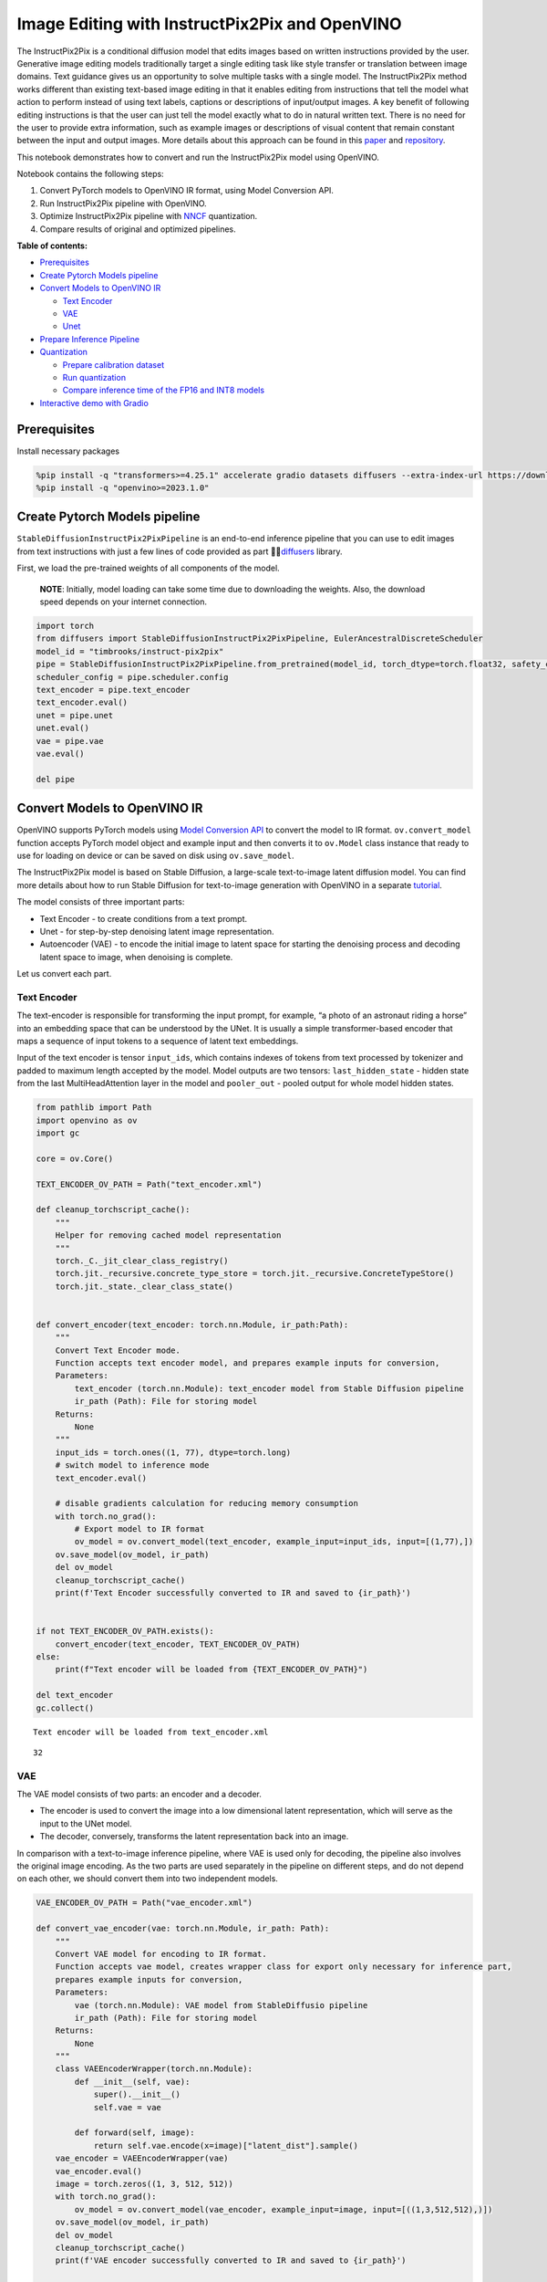 Image Editing with InstructPix2Pix and OpenVINO
===============================================

The InstructPix2Pix is a conditional diffusion model that edits images
based on written instructions provided by the user. Generative image
editing models traditionally target a single editing task like style
transfer or translation between image domains. Text guidance gives us an
opportunity to solve multiple tasks with a single model. The
InstructPix2Pix method works different than existing text-based image
editing in that it enables editing from instructions that tell the model
what action to perform instead of using text labels, captions or
descriptions of input/output images. A key benefit of following editing
instructions is that the user can just tell the model exactly what to do
in natural written text. There is no need for the user to provide extra
information, such as example images or descriptions of visual content
that remain constant between the input and output images. More details
about this approach can be found in this
`paper <https://arxiv.org/pdf/2211.09800.pdf>`__ and
`repository <https://github.com/timothybrooks/instruct-pix2pix>`__.

This notebook demonstrates how to convert and run the InstructPix2Pix
model using OpenVINO.

Notebook contains the following steps:

1. Convert PyTorch models to OpenVINO IR format, using Model Conversion
   API.
2. Run InstructPix2Pix pipeline with OpenVINO.
3. Optimize InstructPix2Pix pipeline with
   `NNCF <https://github.com/openvinotoolkit/nncf/>`__ quantization.
4. Compare results of original and optimized pipelines.

**Table of contents:**


-  `Prerequisites <#prerequisites>`__
-  `Create Pytorch Models pipeline <#create-pytorch-models-pipeline>`__
-  `Convert Models to OpenVINO IR <#convert-models-to-openvino-ir>`__

   -  `Text Encoder <#text-encoder>`__
   -  `VAE <#vae>`__
   -  `Unet <#unet>`__

-  `Prepare Inference Pipeline <#prepare-inference-pipeline>`__
-  `Quantization <#quantization>`__

   -  `Prepare calibration dataset <#prepare-calibration-dataset>`__
   -  `Run quantization <#run-quantization>`__
   -  `Compare inference time of the FP16 and INT8
      models <#compare-inference-time-of-the-fp-and-int-models>`__

-  `Interactive demo with Gradio <#interactive-demo-with-gradio>`__

Prerequisites
-------------



Install necessary packages

.. code:: ipython3

    %pip install -q "transformers>=4.25.1" accelerate gradio datasets diffusers --extra-index-url https://download.pytorch.org/whl/cpu
    %pip install -q "openvino>=2023.1.0"

Create Pytorch Models pipeline
------------------------------



``StableDiffusionInstructPix2PixPipeline`` is an end-to-end inference
pipeline that you can use to edit images from text instructions with
just a few lines of code provided as part
🤗🧨\ `diffusers <https://huggingface.co/docs/diffusers/index>`__ library.

First, we load the pre-trained weights of all components of the model.

   **NOTE**: Initially, model loading can take some time due to
   downloading the weights. Also, the download speed depends on your
   internet connection.

.. code:: ipython3

    import torch
    from diffusers import StableDiffusionInstructPix2PixPipeline, EulerAncestralDiscreteScheduler
    model_id = "timbrooks/instruct-pix2pix"
    pipe = StableDiffusionInstructPix2PixPipeline.from_pretrained(model_id, torch_dtype=torch.float32, safety_checker=None)
    scheduler_config = pipe.scheduler.config
    text_encoder = pipe.text_encoder
    text_encoder.eval()
    unet = pipe.unet
    unet.eval()
    vae = pipe.vae
    vae.eval()
    
    del pipe

Convert Models to OpenVINO IR
-----------------------------



OpenVINO supports PyTorch models using `Model Conversion
API <https://docs.openvino.ai/2023.1/openvino_docs_model_processing_introduction.html>`__
to convert the model to IR format. ``ov.convert_model`` function accepts
PyTorch model object and example input and then converts it to
``ov.Model`` class instance that ready to use for loading on device or
can be saved on disk using ``ov.save_model``.

The InstructPix2Pix model is based on Stable Diffusion, a large-scale
text-to-image latent diffusion model. You can find more details about
how to run Stable Diffusion for text-to-image generation with OpenVINO
in a separate
`tutorial <225-stable-diffusion-text-to-image-with-output.html>`__.

The model consists of three important parts:

-  Text Encoder - to create conditions from a text prompt.
-  Unet - for step-by-step denoising latent image representation.
-  Autoencoder (VAE) - to encode the initial image to latent space for
   starting the denoising process and decoding latent space to image,
   when denoising is complete.

Let us convert each part.

Text Encoder
~~~~~~~~~~~~



The text-encoder is responsible for transforming the input prompt, for
example, “a photo of an astronaut riding a horse” into an embedding
space that can be understood by the UNet. It is usually a simple
transformer-based encoder that maps a sequence of input tokens to a
sequence of latent text embeddings.

Input of the text encoder is tensor ``input_ids``, which contains
indexes of tokens from text processed by tokenizer and padded to maximum
length accepted by the model. Model outputs are two tensors:
``last_hidden_state`` - hidden state from the last MultiHeadAttention
layer in the model and ``pooler_out`` - pooled output for whole model
hidden states.

.. code:: ipython3

    from pathlib import Path
    import openvino as ov
    import gc
    
    core = ov.Core()
    
    TEXT_ENCODER_OV_PATH = Path("text_encoder.xml")
    
    def cleanup_torchscript_cache():
        """
        Helper for removing cached model representation
        """
        torch._C._jit_clear_class_registry()
        torch.jit._recursive.concrete_type_store = torch.jit._recursive.ConcreteTypeStore()
        torch.jit._state._clear_class_state()
    
    
    def convert_encoder(text_encoder: torch.nn.Module, ir_path:Path):
        """
        Convert Text Encoder mode. 
        Function accepts text encoder model, and prepares example inputs for conversion, 
        Parameters: 
            text_encoder (torch.nn.Module): text_encoder model from Stable Diffusion pipeline
            ir_path (Path): File for storing model
        Returns:
            None
        """
        input_ids = torch.ones((1, 77), dtype=torch.long)
        # switch model to inference mode
        text_encoder.eval()
    
        # disable gradients calculation for reducing memory consumption
        with torch.no_grad():
            # Export model to IR format
            ov_model = ov.convert_model(text_encoder, example_input=input_ids, input=[(1,77),])
        ov.save_model(ov_model, ir_path)
        del ov_model
        cleanup_torchscript_cache()
        print(f'Text Encoder successfully converted to IR and saved to {ir_path}')
        
    
    if not TEXT_ENCODER_OV_PATH.exists():
        convert_encoder(text_encoder, TEXT_ENCODER_OV_PATH)
    else:
        print(f"Text encoder will be loaded from {TEXT_ENCODER_OV_PATH}")
    
    del text_encoder
    gc.collect()


.. parsed-literal::

    Text encoder will be loaded from text_encoder.xml




.. parsed-literal::

    32



VAE
~~~



The VAE model consists of two parts: an encoder and a decoder.

-  The encoder is used to convert the image into a low dimensional
   latent representation, which will serve as the input to the UNet
   model.
-  The decoder, conversely, transforms the latent representation back
   into an image.

In comparison with a text-to-image inference pipeline, where VAE is used
only for decoding, the pipeline also involves the original image
encoding. As the two parts are used separately in the pipeline on
different steps, and do not depend on each other, we should convert them
into two independent models.

.. code:: ipython3

    VAE_ENCODER_OV_PATH = Path("vae_encoder.xml")
    
    def convert_vae_encoder(vae: torch.nn.Module, ir_path: Path):
        """
        Convert VAE model for encoding to IR format. 
        Function accepts vae model, creates wrapper class for export only necessary for inference part, 
        prepares example inputs for conversion, 
        Parameters: 
            vae (torch.nn.Module): VAE model from StableDiffusio pipeline 
            ir_path (Path): File for storing model
        Returns:
            None
        """
        class VAEEncoderWrapper(torch.nn.Module):
            def __init__(self, vae):
                super().__init__()
                self.vae = vae
    
            def forward(self, image):
                return self.vae.encode(x=image)["latent_dist"].sample()
        vae_encoder = VAEEncoderWrapper(vae)
        vae_encoder.eval()
        image = torch.zeros((1, 3, 512, 512))
        with torch.no_grad():
            ov_model = ov.convert_model(vae_encoder, example_input=image, input=[((1,3,512,512),)])
        ov.save_model(ov_model, ir_path)
        del ov_model
        cleanup_torchscript_cache()
        print(f'VAE encoder successfully converted to IR and saved to {ir_path}')
    
    
    if not VAE_ENCODER_OV_PATH.exists():
        convert_vae_encoder(vae, VAE_ENCODER_OV_PATH)
    else:
        print(f"VAE encoder will be loaded from {VAE_ENCODER_OV_PATH}")
    
    VAE_DECODER_OV_PATH = Path('vae_decoder.xml')
    
    def convert_vae_decoder(vae: torch.nn.Module, ir_path: Path):
        """
        Convert VAE model for decoding to IR format. 
        Function accepts vae model, creates wrapper class for export only necessary for inference part, 
        prepares example inputs for conversion, 
        Parameters: 
            vae (torch.nn.Module): VAE model frm StableDiffusion pipeline
            ir_path (Path): File for storing model
        Returns:
            None
        """
        class VAEDecoderWrapper(torch.nn.Module):
            def __init__(self, vae):
                super().__init__()
                self.vae = vae
    
            def forward(self, latents):
                return self.vae.decode(latents)
        
        vae_decoder = VAEDecoderWrapper(vae)
        latents = torch.zeros((1, 4, 64, 64))
    
        vae_decoder.eval()
        with torch.no_grad():
            ov_model = ov.convert_model(vae_decoder, example_input=latents, input=[((1,4,64,64),)])
        ov.save_model(ov_model, ir_path)
        del ov_model
        cleanup_torchscript_cache()
        print(f'VAE decoder successfully converted to IR and saved to {ir_path}')
    
    
    if not VAE_DECODER_OV_PATH.exists():
        convert_vae_decoder(vae, VAE_DECODER_OV_PATH)
    else:
        print(f"VAE decoder will be loaded from {VAE_DECODER_OV_PATH}")
    
    del vae
    gc.collect()


.. parsed-literal::

    VAE encoder will be loaded from vae_encoder.xml
    VAE decoder will be loaded from vae_decoder.xml




.. parsed-literal::

    0



Unet
~~~~



The Unet model has three inputs:

-  ``scaled_latent_model_input`` - the latent image sample from previous
   step. Generation process has not been started yet, so you will use
   random noise.
-  ``timestep`` - a current scheduler step.
-  ``text_embeddings`` - a hidden state of the text encoder.

Model predicts the ``sample`` state for the next step.

.. code:: ipython3

    import numpy as np
    
    UNET_OV_PATH = Path("unet.xml")
    
    dtype_mapping = {
        torch.float32: ov.Type.f32,
        torch.float64: ov.Type.f64
    }
    
    
    def convert_unet(unet:torch.nn.Module, ir_path:Path):
        """
        Convert U-net model to IR format. 
        Function accepts unet model, prepares example inputs for conversion, 
        Parameters: 
            unet (StableDiffusionPipeline): unet from Stable Diffusion pipeline
            ir_path (Path): File for storing model
        Returns:
            None
        """
        # prepare inputs
        encoder_hidden_state = torch.ones((3, 77, 768))
        latents_shape = (3, 8, 512 // 8, 512 // 8)
        latents = torch.randn(latents_shape)
        t = torch.from_numpy(np.array(1, dtype=float))
        dummy_inputs = (latents, t, encoder_hidden_state)
        input_info = []
        for input_tensor in dummy_inputs:
            shape = ov.PartialShape(tuple(input_tensor.shape))
            element_type = dtype_mapping[input_tensor.dtype]
            input_info.append((shape, element_type))
    
        unet.eval()
        with torch.no_grad():
            ov_model = ov.convert_model(unet, example_input=dummy_inputs, input=input_info)
        ov.save_model(ov_model, ir_path)
        del ov_model
        cleanup_torchscript_cache()
        print(f'Unet successfully converted to IR and saved to {ir_path}')
    
    
    if not UNET_OV_PATH.exists():
        convert_unet(unet, UNET_OV_PATH)
        gc.collect()
    else:
        print(f"Unet will be loaded from {UNET_OV_PATH}")
    del unet
    gc.collect()


.. parsed-literal::

    Unet will be loaded from unet.xml




.. parsed-literal::

    0



Prepare Inference Pipeline
--------------------------



Putting it all together, let us now take a closer look at how the model
inference works by illustrating the logical flow.

.. figure:: https://user-images.githubusercontent.com/29454499/214895365-3063ac11-0486-4d9b-9e25-8f469aba5e5d.png
   :alt: diagram

   diagram

The InstructPix2Pix model takes both an image and a text prompt as an
input. The image is transformed to latent image representations of size
:math:`64 \times 64`, using the encoder part of variational autoencoder,
whereas the text prompt is transformed to text embeddings of size
:math:`77 \times 768` via CLIP’s text encoder.

Next, the UNet model iteratively *denoises* the random latent image
representations while being conditioned on the text embeddings. The
output of the UNet, being the noise residual, is used to compute a
denoised latent image representation via a scheduler algorithm.

The *denoising* process is repeated a given number of times (by default
100) to retrieve step-by-step better latent image representations. Once
it has been completed, the latent image representation is decoded by the
decoder part of the variational auto encoder.

.. code:: ipython3

    from diffusers import DiffusionPipeline
    from transformers import CLIPTokenizer
    from typing import Union, List, Optional, Tuple
    import PIL
    import cv2
    
    
    def scale_fit_to_window(dst_width:int, dst_height:int, image_width:int, image_height:int):
        """
        Preprocessing helper function for calculating image size for resize with peserving original aspect ratio 
        and fitting image to specific window size
        
        Parameters:
          dst_width (int): destination window width
          dst_height (int): destination window height
          image_width (int): source image width
          image_height (int): source image height
        Returns:
          result_width (int): calculated width for resize
          result_height (int): calculated height for resize
        """
        im_scale = min(dst_height / image_height, dst_width / image_width)
        return int(im_scale * image_width), int(im_scale * image_height)
    
    
    def preprocess(image: PIL.Image.Image):
        """
        Image preprocessing function. Takes image in PIL.Image format, resizes it to keep aspect ration and fits to model input window 512x512,
        then converts it to np.ndarray and adds padding with zeros on right or bottom side of image (depends from aspect ratio), after that
        converts data to float32 data type and change range of values from [0, 255] to [-1, 1], finally, converts data layout from planar NHWC to NCHW.
        The function returns preprocessed input tensor and padding size, which can be used in postprocessing.
        
        Parameters:
          image (PIL.Image.Image): input image
        Returns:
           image (np.ndarray): preprocessed image tensor
           pad (Tuple[int]): pading size for each dimension for restoring image size in postprocessing
        """
        src_width, src_height = image.size
        dst_width, dst_height = scale_fit_to_window(
            512, 512, src_width, src_height)
        image = np.array(image.resize((dst_width, dst_height),
                         resample=PIL.Image.Resampling.LANCZOS))[None, :]
        pad_width = 512 - dst_width
        pad_height = 512 - dst_height
        pad = ((0, 0), (0, pad_height), (0, pad_width), (0, 0))
        image = np.pad(image, pad, mode="constant")
        image = image.astype(np.float32) / 255.0
        image = 2.0 * image - 1.0
        image = image.transpose(0, 3, 1, 2)
        return image, pad
    
    
    def randn_tensor(
        shape: Union[Tuple, List],
        dtype: Optional[np.dtype] = np.float32,
    ):
        """
        Helper function for generation random values tensor with given shape and data type
        
        Parameters:
          shape (Union[Tuple, List]): shape for filling random values
          dtype (np.dtype, *optiona*, np.float32): data type for result
        Returns:
          latents (np.ndarray): tensor with random values with given data type and shape (usually represents noise in latent space)
        """
        latents = np.random.randn(*shape).astype(dtype)
    
        return latents
    
    
    class OVInstructPix2PixPipeline(DiffusionPipeline):
        """
        OpenVINO inference pipeline for InstructPix2Pix
        """
        def __init__(
            self,
            tokenizer: CLIPTokenizer,
            scheduler: EulerAncestralDiscreteScheduler,
            core: ov.Core,
            text_encoder: ov.Model,
            vae_encoder: ov.Model,
            unet: ov.Model,
            vae_decoder: ov.Model,
            device: str = "AUTO"
        ):
            super().__init__()
            self.tokenizer = tokenizer
            self.vae_scale_factor = 8
            self.scheduler = scheduler
            self.load_models(core, device, text_encoder,
                             vae_encoder, unet, vae_decoder)
    
        def load_models(self, core: ov.Core, device: str, text_encoder: ov.Model, vae_encoder: ov.Model, unet: ov.Model, vae_decoder: ov.Model):
            """
            Function for loading models on device using OpenVINO
            
            Parameters:
              core (Core): OpenVINO runtime Core class instance
              device (str): inference device
              text_encoder (Model): OpenVINO Model object represents text encoder
              vae_encoder (Model): OpenVINO Model object represents vae encoder
              unet (Model): OpenVINO Model object represents unet
              vae_decoder (Model): OpenVINO Model object represents vae decoder
            Returns
              None
            """
            self.text_encoder = core.compile_model(text_encoder, device)
            self.text_encoder_out = self.text_encoder.output(0)
            ov_config = {"INFERENCE_PRECISION_HINT": "f32"} if device != "CPU" else {}
            self.vae_encoder = core.compile_model(vae_encoder, device, ov_config)
            self.vae_encoder_out = self.vae_encoder.output(0)
            # We have to register UNet in config to be able to change it externally to collect calibration data
            self.register_to_config(unet=core.compile_model(unet, device))
            self.unet_out = self.unet.output(0)
            self.vae_decoder = core.compile_model(vae_decoder, device, ov_config)
            self.vae_decoder_out = self.vae_decoder.output(0)
    
        def __call__(
            self,
            prompt: Union[str, List[str]],
            image: PIL.Image.Image,
            num_inference_steps: int = 10,
            guidance_scale: float = 7.5,
            image_guidance_scale: float = 1.5,
            eta: float = 0.0,
            latents: Optional[np.array] = None,
            output_type: Optional[str] = "pil",
        ):
            """
            Function invoked when calling the pipeline for generation.
    
            Parameters:
                prompt (`str` or `List[str]`):
                    The prompt or prompts to guide the image generation.
                image (`PIL.Image.Image`):
                    `Image`, or tensor representing an image batch which will be repainted according to `prompt`.
                num_inference_steps (`int`, *optional*, defaults to 100):
                    The number of denoising steps. More denoising steps usually lead to a higher quality image at the
                    expense of slower inference.
                guidance_scale (`float`, *optional*, defaults to 7.5):
                    Guidance scale as defined in [Classifier-Free Diffusion Guidance](https://arxiv.org/abs/2207.12598).
                    `guidance_scale` is defined as `w` of equation 2. of [Imagen
                    Paper](https://arxiv.org/pdf/2205.11487.pdf). Guidance scale is enabled by setting `guidance_scale >
                    1`. Higher guidance scale encourages to generate images that are closely linked to the text `prompt`,
                    usually at the expense of lower image quality. This pipeline requires a value of at least `1`.
                image_guidance_scale (`float`, *optional*, defaults to 1.5):
                    Image guidance scale is to push the generated image towards the inital image `image`. Image guidance
                    scale is enabled by setting `image_guidance_scale > 1`. Higher image guidance scale encourages to
                    generate images that are closely linked to the source image `image`, usually at the expense of lower
                    image quality. This pipeline requires a value of at least `1`.
                latents (`torch.FloatTensor`, *optional*):
                    Pre-generated noisy latents, sampled from a Gaussian distribution, to be used as inputs for image
                    generation. Can be used to tweak the same generation with different prompts. If not provided, a latents
                    tensor will ge generated by sampling using the supplied random `generator`.
                output_type (`str`, *optional*, defaults to `"pil"`):
                    The output format of the generate image. Choose between
                    [PIL](https://pillow.readthedocs.io/en/stable/): `PIL.Image.Image` or `np.array`.
            Returns:
                image ([List[Union[np.ndarray, PIL.Image.Image]]): generaited images
                
            """
    
            # 1. Define call parameters
            batch_size = 1 if isinstance(prompt, str) else len(prompt)
            # here `guidance_scale` is defined analog to the guidance weight `w` of equation (2)
            # of the Imagen paper: https://arxiv.org/pdf/2205.11487.pdf . `guidance_scale = 1`
            # corresponds to doing no classifier free guidance.
            do_classifier_free_guidance = guidance_scale > 1.0 and image_guidance_scale >= 1.0
            # check if scheduler is in sigmas space
            scheduler_is_in_sigma_space = hasattr(self.scheduler, "sigmas")
    
            # 2. Encode input prompt
            text_embeddings = self._encode_prompt(prompt)
    
            # 3. Preprocess image
            orig_width, orig_height = image.size
            image, pad = preprocess(image)
            height, width = image.shape[-2:]
    
            # 4. set timesteps
            self.scheduler.set_timesteps(num_inference_steps)
            timesteps = self.scheduler.timesteps
    
            # 5. Prepare Image latents
            image_latents = self.prepare_image_latents(
                image,
                do_classifier_free_guidance=do_classifier_free_guidance,
            )
    
            # 6. Prepare latent variables
            num_channels_latents = 4
            latents = self.prepare_latents(
                batch_size,
                num_channels_latents,
                height,
                width,
                text_embeddings.dtype,
                latents,
            )
    
            # 7. Denoising loop
            num_warmup_steps = len(timesteps) - num_inference_steps * self.scheduler.order
            with self.progress_bar(total=num_inference_steps) as progress_bar:
                for i, t in enumerate(timesteps):
                    # Expand the latents if we are doing classifier free guidance.
                    # The latents are expanded 3 times because for pix2pix the guidance\
                    # is applied for both the text and the input image.
                    latent_model_input = np.concatenate(
                        [latents] * 3) if do_classifier_free_guidance else latents
    
                    # concat latents, image_latents in the channel dimension
                    scaled_latent_model_input = self.scheduler.scale_model_input(
                        latent_model_input, t)
                    scaled_latent_model_input = np.concatenate(
                        [scaled_latent_model_input, image_latents], axis=1)
    
                    # predict the noise residual
                    noise_pred = self.unet([scaled_latent_model_input, t, text_embeddings])[
                        self.unet_out]
    
                    # Hack:
                    # For karras style schedulers the model does classifier free guidance using the
                    # predicted_original_sample instead of the noise_pred. So we need to compute the
                    # predicted_original_sample here if we are using a karras style scheduler.
                    if scheduler_is_in_sigma_space:
                        step_index = (self.scheduler.timesteps == t).nonzero().item()
                        sigma = self.scheduler.sigmas[step_index].numpy()
                        noise_pred = latent_model_input - sigma * noise_pred
    
                    # perform guidance
                    if do_classifier_free_guidance:
                        noise_pred_text, noise_pred_image, noise_pred_uncond = noise_pred[
                            0], noise_pred[1], noise_pred[2]
                        noise_pred = (
                            noise_pred_uncond + guidance_scale * (noise_pred_text - noise_pred_image) + image_guidance_scale * (noise_pred_image - noise_pred_uncond)
                        )
    
                    # For karras style schedulers the model does classifier free guidance using the
                    # predicted_original_sample instead of the noise_pred. But the scheduler.step function
                    # expects the noise_pred and computes the predicted_original_sample internally. So we
                    # need to overwrite the noise_pred here such that the value of the computed
                    # predicted_original_sample is correct.
                    if scheduler_is_in_sigma_space:
                        noise_pred = (noise_pred - latents) / (-sigma)
    
                    # compute the previous noisy sample x_t -> x_t-1
                    latents = self.scheduler.step(torch.from_numpy(noise_pred), t, torch.from_numpy(latents)).prev_sample.numpy()
    
                    # call the callback, if provided
                    if i == len(timesteps) - 1 or ((i + 1) > num_warmup_steps and (i + 1) % self.scheduler.order == 0):
                        progress_bar.update()
    
            # 8. Post-processing
            image = self.decode_latents(latents, pad)
    
            # 9. Convert to PIL
            if output_type == "pil":
                image = self.numpy_to_pil(image)
                image = [img.resize((orig_width, orig_height),
                                    PIL.Image.Resampling.LANCZOS) for img in image]
            else:
                image = [cv2.resize(img, (orig_width, orig_width))
                         for img in image]
    
            return image
    
        def _encode_prompt(self, prompt:Union[str, List[str]], num_images_per_prompt:int = 1, do_classifier_free_guidance:bool = True):
            """
            Encodes the prompt into text encoder hidden states.
    
            Parameters:
                prompt (str or list(str)): prompt to be encoded
                num_images_per_prompt (int): number of images that should be generated per prompt
                do_classifier_free_guidance (bool): whether to use classifier free guidance or not
            Returns:
                text_embeddings (np.ndarray): text encoder hidden states
            """
            batch_size = len(prompt) if isinstance(prompt, list) else 1
    
            # tokenize input prompts
            text_inputs = self.tokenizer(
                prompt,
                padding="max_length",
                max_length=self.tokenizer.model_max_length,
                truncation=True,
                return_tensors="np",
            )
            text_input_ids = text_inputs.input_ids
    
            text_embeddings = self.text_encoder(
                text_input_ids)[self.text_encoder_out]
    
            # duplicate text embeddings for each generation per prompt, using mps friendly method
            if num_images_per_prompt != 1:
                bs_embed, seq_len, _ = text_embeddings.shape
                text_embeddings = np.tile(
                    text_embeddings, (1, num_images_per_prompt, 1))
                text_embeddings = np.reshape(
                    text_embeddings, (bs_embed * num_images_per_prompt, seq_len, -1))
    
            # get unconditional embeddings for classifier free guidance
            if do_classifier_free_guidance:
                uncond_tokens: List[str]
                uncond_tokens = [""] * batch_size
                max_length = text_input_ids.shape[-1]
                uncond_input = self.tokenizer(
                    uncond_tokens,
                    padding="max_length",
                    max_length=max_length,
                    truncation=True,
                    return_tensors="np",
                )
    
                uncond_embeddings = self.text_encoder(uncond_input.input_ids)[
                    self.text_encoder_out]
    
                # duplicate unconditional embeddings for each generation per prompt, using mps friendly method
                seq_len = uncond_embeddings.shape[1]
                uncond_embeddings = np.tile(
                    uncond_embeddings, (1, num_images_per_prompt, 1))
                uncond_embeddings = np.reshape(
                    uncond_embeddings, (batch_size * num_images_per_prompt, seq_len, -1))
    
                # For classifier free guidance, you need to do two forward passes.
                # Here, you concatenate the unconditional and text embeddings into a single batch
                # to avoid doing two forward passes
                text_embeddings = np.concatenate(
                    [text_embeddings, uncond_embeddings, uncond_embeddings])
    
            return text_embeddings
    
        def prepare_image_latents(
            self, image, batch_size=1, num_images_per_prompt=1, do_classifier_free_guidance=True
        ):
            """
            Encodes input image to latent space using VAE Encoder
            
            Parameters:
               image (np.ndarray): input image tensor
               num_image_per_prompt (int, *optional*, 1): number of image generated for promt
               do_classifier_free_guidance (bool): whether to use classifier free guidance or not
            Returns:
               image_latents: image encoded to latent space
            """
    
            image = image.astype(np.float32)
    
            batch_size = batch_size * num_images_per_prompt
            image_latents = self.vae_encoder(image)[self.vae_encoder_out]
    
            if batch_size > image_latents.shape[0] and batch_size % image_latents.shape[0] == 0:
                # expand image_latents for batch_size
                additional_image_per_prompt = batch_size // image_latents.shape[0]
                image_latents = np.concatenate(
                    [image_latents] * additional_image_per_prompt, axis=0)
            elif batch_size > image_latents.shape[0] and batch_size % image_latents.shape[0] != 0:
                raise ValueError(
                    f"Cannot duplicate `image` of batch size {image_latents.shape[0]} to {batch_size} text prompts."
                )
            else:
                image_latents = np.concatenate([image_latents], axis=0)
    
            if do_classifier_free_guidance:
                uncond_image_latents = np.zeros_like(image_latents)
                image_latents = np.concatenate([image_latents, image_latents, uncond_image_latents], axis=0)
    
            return image_latents
    
        def prepare_latents(self, batch_size:int, num_channels_latents:int, height:int, width:int, dtype:np.dtype = np.float32, latents:np.ndarray = None):
            """
            Preparing noise to image generation. If initial latents are not provided, they will be generated randomly, 
            then prepared latents scaled by the standard deviation required by the scheduler
            
            Parameters:
               batch_size (int): input batch size
               num_channels_latents (int): number of channels for noise generation
               height (int): image height
               width (int): image width
               dtype (np.dtype, *optional*, np.float32): dtype for latents generation
               latents (np.ndarray, *optional*, None): initial latent noise tensor, if not provided will be generated
            Returns:
               latents (np.ndarray): scaled initial noise for diffusion
            """
            shape = (batch_size, num_channels_latents, height // self.vae_scale_factor, width // self.vae_scale_factor)
            if latents is None:
                latents = randn_tensor(shape, dtype=dtype)
            else:
                latents = latents
    
            # scale the initial noise by the standard deviation required by the scheduler
            latents = latents * self.scheduler.init_noise_sigma.numpy()
            return latents
    
        def decode_latents(self, latents:np.array, pad:Tuple[int]):
            """
            Decode predicted image from latent space using VAE Decoder and unpad image result
            
            Parameters:
               latents (np.ndarray): image encoded in diffusion latent space
               pad (Tuple[int]): each side padding sizes obtained on preprocessing step
            Returns:
               image: decoded by VAE decoder image
            """
            latents = 1 / 0.18215 * latents
            image = self.vae_decoder(latents)[self.vae_decoder_out]
            (_, end_h), (_, end_w) = pad[1:3]
            h, w = image.shape[2:]
            unpad_h = h - end_h
            unpad_w = w - end_w
            image = image[:, :, :unpad_h, :unpad_w]
            image = np.clip(image / 2 + 0.5, 0, 1)
            image = np.transpose(image, (0, 2, 3, 1))
            return image

.. code:: ipython3

    import matplotlib.pyplot as plt
    
    
    def visualize_results(orig_img:PIL.Image.Image, processed_img:PIL.Image.Image, img1_title:str, img2_title:str):
        """
        Helper function for results visualization
        
        Parameters:
           orig_img (PIL.Image.Image): original image
           processed_img (PIL.Image.Image): processed image after editing
           img1_title (str): title for the image on the left
           img2_title (str): title for the image on the right
        Returns:
           fig (matplotlib.pyplot.Figure): matplotlib generated figure contains drawing result
        """
        im_w, im_h = orig_img.size
        is_horizontal = im_h <= im_w
        figsize = (20, 30) if is_horizontal else (30, 20)
        fig, axs = plt.subplots(1 if is_horizontal else 2, 2 if is_horizontal else 1, figsize=figsize, sharex='all', sharey='all')
        fig.patch.set_facecolor('white')
        list_axes = list(axs.flat)
        for a in list_axes:
            a.set_xticklabels([])
            a.set_yticklabels([])
            a.get_xaxis().set_visible(False)
            a.get_yaxis().set_visible(False)
            a.grid(False)
        list_axes[0].imshow(np.array(orig_img))
        list_axes[1].imshow(np.array(processed_img))
        list_axes[0].set_title(img1_title, fontsize=20) 
        list_axes[1].set_title(img2_title, fontsize=20)
        fig.subplots_adjust(wspace=0.0 if is_horizontal else 0.01 , hspace=0.01 if is_horizontal else 0.0)
        fig.tight_layout()
        fig.savefig("result.png", bbox_inches='tight')
        return fig

Model tokenizer and scheduler are also important parts of the pipeline.
Let us define them and put all components together. Additionally, you
can provide device selecting one from available in dropdown list.

.. code:: ipython3

    import ipywidgets as widgets
    
    device = widgets.Dropdown(
        options=core.available_devices + ["AUTO"],
        value='AUTO',
        description='Device:',
        disabled=False,
    )
    
    device




.. parsed-literal::

    Dropdown(description='Device:', index=1, options=('CPU', 'AUTO'), value='AUTO')



.. code:: ipython3

    from transformers import CLIPTokenizer
    
    tokenizer = CLIPTokenizer.from_pretrained('openai/clip-vit-large-patch14')
    scheduler = EulerAncestralDiscreteScheduler.from_config(scheduler_config)
    
    ov_pipe = OVInstructPix2PixPipeline(tokenizer, scheduler, core, TEXT_ENCODER_OV_PATH, VAE_ENCODER_OV_PATH, UNET_OV_PATH, VAE_DECODER_OV_PATH, device=device.value)


.. parsed-literal::

    /home/ltalamanova/env_ci/lib/python3.8/site-packages/diffusers/configuration_utils.py:134: FutureWarning: Accessing config attribute `unet` directly via 'OVInstructPix2PixPipeline' object attribute is deprecated. Please access 'unet' over 'OVInstructPix2PixPipeline's config object instead, e.g. 'scheduler.config.unet'.
      deprecate("direct config name access", "1.0.0", deprecation_message, standard_warn=False)


Now, you are ready to define editing instructions and an image for
running the inference pipeline. You can find example results generated
by the model on this
`page <https://www.timothybrooks.com/instruct-pix2pix/>`__, in case you
need inspiration. Optionally, you can also change the random generator
seed for latent state initialization and number of steps.

   **Note**: Consider increasing ``steps`` to get more precise results.
   A suggested value is ``100``, but it will take more time to process.

.. code:: ipython3

    style = {'description_width': 'initial'}
    text_prompt = widgets.Text(value=" Make it in galaxy", description='your text')
    num_steps = widgets.IntSlider(min=1, max=100, value=10, description='steps:')
    seed = widgets.IntSlider(min=0, max=1024, description='seed: ', value=42)
    image_widget = widgets.FileUpload(
        accept='',
        multiple=False,
        description='Upload image',
        style=style
    )
    widgets.VBox([text_prompt, seed, num_steps, image_widget])




.. parsed-literal::

    VBox(children=(Text(value=' Make it in galaxy', description='your text'), IntSlider(value=42, description='see…



   **Note**: Diffusion process can take some time, depending on what
   hardware you select.

.. code:: ipython3

    import io
    import requests
    
    default_url = "https://user-images.githubusercontent.com/29454499/223343459-4ac944f0-502e-4acf-9813-8e9f0abc8a16.jpg"
    # read uploaded image
    image = PIL.Image.open(io.BytesIO(image_widget.value[-1]['content']) if image_widget.value else requests.get(default_url, stream=True).raw)
    image = image.convert("RGB")
    print('Pipeline settings')
    print(f'Input text: {text_prompt.value}')
    print(f'Seed: {seed.value}')
    print(f'Number of steps: {num_steps.value}')
    np.random.seed(seed.value)
    processed_image = ov_pipe(text_prompt.value, image, num_steps.value)


.. parsed-literal::

    Pipeline settings
    Input text:  Make it in galaxy
    Seed: 42
    Number of steps: 10



.. parsed-literal::

      0%|          | 0/10 [00:00<?, ?it/s]


Now, let us look at the results. The top image represents the original
before editing. The bottom image is the result of the editing process.
The title between them contains the text instructions used for
generation.

.. code:: ipython3

    fig = visualize_results(image, processed_image[0], img1_title="Original image", img2_title=f"Prompt: {text_prompt.value}")



.. image:: 231-instruct-pix2pix-image-editing-with-output_files/231-instruct-pix2pix-image-editing-with-output_24_0.png


Nice. As you can see, the picture has quite a high definition 🔥.

Quantization
------------



`NNCF <https://github.com/openvinotoolkit/nncf/>`__ enables
post-training quantization by adding quantization layers into model
graph and then using a subset of the training dataset to initialize the
parameters of these additional quantization layers. Quantized operations
are executed in ``INT8`` instead of ``FP32``/``FP16`` making model
inference faster.

According to ``InstructPix2Pix`` pipeline structure, UNet used for
iterative denoising of input. It means that model runs in the cycle
repeating inference on each diffusion step, while other parts of
pipeline take part only once. That is why computation cost and speed of
UNet denoising becomes the critical path in the pipeline.

The optimization process contains the following steps:

1. Create a calibration dataset for quantization.
2. Run ``nncf.quantize()`` to obtain quantized model.
3. Save the ``INT8`` model using ``openvino.save_model()`` function.

Please select below whether you would like to run quantization to
improve model inference speed.

.. code:: ipython3

    to_quantize = widgets.Checkbox(
        value=True,
        description='Quantization',
        disabled=False,
    )
    
    to_quantize




.. parsed-literal::

    Checkbox(value=True, description='Quantization')



Let’s load ``skip magic`` extension to skip quantization if
``to_quantize`` is not selected

.. code:: ipython3

    import sys
    sys.path.append("../utils")
    
    %load_ext skip_kernel_extension

Prepare calibration dataset
~~~~~~~~~~~~~~~~~~~~~~~~~~~



We use a portion of
`fusing/instructpix2pix-1000-samples <https://huggingface.co/datasets/fusing/instructpix2pix-1000-samples>`__
dataset from Hugging Face as calibration data. To collect intermediate
model inputs for calibration we should customize ``CompiledModel``.

.. code:: ipython3

    %%skip not $to_quantize.value
    
    import datasets
    from tqdm.notebook import tqdm
    from transformers import Pipeline
    from typing import Any, Dict, List
    
    class CompiledModelDecorator(ov.CompiledModel):
        def __init__(self, compiled_model, prob: float, data_cache: List[Any] = None):
            super().__init__(compiled_model)
            self.data_cache = data_cache if data_cache else []
            self.prob = np.clip(prob, 0, 1)
    
        def __call__(self, *args, **kwargs):
            if np.random.rand() >= self.prob:
                self.data_cache.append(*args)
            return super().__call__(*args, **kwargs)
    
    def collect_calibration_data(pix2pix_pipeline: Pipeline, subset_size: int) -> List[Dict]:
        original_unet = pix2pix_pipeline.unet
        pix2pix_pipeline.unet = CompiledModelDecorator(original_unet, prob=0.3)
        dataset = datasets.load_dataset("fusing/instructpix2pix-1000-samples", split="train", streaming=True).shuffle(seed=42)
        pix2pix_pipeline.set_progress_bar_config(disable=True)
    
        # Run inference for data collection
        pbar = tqdm(total=subset_size)
        diff = 0
        for batch in dataset:
            prompt = batch["edit_prompt"]
            image = batch["input_image"].convert("RGB")
            _ = pix2pix_pipeline(prompt, image)
            collected_subset_size = len(pix2pix_pipeline.unet.data_cache)
            if collected_subset_size >= subset_size:
                pbar.update(subset_size - pbar.n)
                break
            pbar.update(collected_subset_size - diff)
            diff = collected_subset_size
    
        calibration_dataset = pix2pix_pipeline.unet.data_cache
        pix2pix_pipeline.set_progress_bar_config(disable=False)
        pix2pix_pipeline.unet = original_unet
        return calibration_dataset

.. code:: ipython3

    %%skip not $to_quantize.value
    
    UNET_INT8_OV_PATH = Path("unet_int8.xml")
    if not UNET_INT8_OV_PATH.exists():
        subset_size = 300
        unet_calibration_data = collect_calibration_data(ov_pipe, subset_size=subset_size)


.. parsed-literal::

    /home/ltalamanova/env_ci/lib/python3.8/site-packages/diffusers/configuration_utils.py:134: FutureWarning: Accessing config attribute `unet` directly via 'OVInstructPix2PixPipeline' object attribute is deprecated. Please access 'unet' over 'OVInstructPix2PixPipeline's config object instead, e.g. 'scheduler.config.unet'.
      deprecate("direct config name access", "1.0.0", deprecation_message, standard_warn=False)



.. parsed-literal::

      0%|          | 0/300 [00:00<?, ?it/s]


Run quantization
~~~~~~~~~~~~~~~~



Create a quantized model from the pre-trained converted OpenVINO model.

   **NOTE**: Quantization is time and memory consuming operation.
   Running quantization code below may take some time.

.. code:: ipython3

    %%skip not $to_quantize.value
    
    import nncf
    
    if UNET_INT8_OV_PATH.exists():
        print("Loading quantized model")
        quantized_unet = core.read_model(UNET_INT8_OV_PATH)
    else:
        unet = core.read_model(UNET_OV_PATH)
        quantized_unet = nncf.quantize(
            model=unet,
            subset_size=subset_size,
            calibration_dataset=nncf.Dataset(unet_calibration_data),
            model_type=nncf.ModelType.TRANSFORMER
        )
        ov.save_model(quantized_unet, UNET_INT8_OV_PATH)


.. parsed-literal::

    INFO:nncf:NNCF initialized successfully. Supported frameworks detected: torch, tensorflow, onnx, openvino


.. parsed-literal::

    Statistics collection: 100%|██████████| 300/300 [06:48<00:00,  1.36s/it]
    Applying Smooth Quant: 100%|██████████| 100/100 [00:07<00:00, 13.51it/s]


.. parsed-literal::

    INFO:nncf:96 ignored nodes was found by name in the NNCFGraph


.. parsed-literal::

    Statistics collection: 100%|██████████| 300/300 [14:34<00:00,  2.91s/it]
    Applying Fast Bias correction: 100%|██████████| 186/186 [05:31<00:00,  1.78s/it]


Let us check predictions with the quantized UNet using the same input
data.

.. code:: ipython3

    %%skip not $to_quantize.value
    
    print('Pipeline settings')
    print(f'Input text: {text_prompt.value}')
    print(f'Seed: {seed.value}')
    print(f'Number of steps: {num_steps.value}')
    np.random.seed(seed.value)
    
    int8_pipe = OVInstructPix2PixPipeline(tokenizer, scheduler, core, TEXT_ENCODER_OV_PATH, VAE_ENCODER_OV_PATH, UNET_INT8_OV_PATH, VAE_DECODER_OV_PATH, device=device.value)
    int8_processed_image = int8_pipe(text_prompt.value, image, num_steps.value)
    
    fig = visualize_results(processed_image[0], int8_processed_image[0], img1_title="FP16 result", img2_title="INT8 result")


.. parsed-literal::

    Pipeline settings
    Input text:  Make it in galaxy
    Seed: 42
    Number of steps: 10



.. parsed-literal::

      0%|          | 0/10 [00:00<?, ?it/s]



.. image:: 231-instruct-pix2pix-image-editing-with-output_files/231-instruct-pix2pix-image-editing-with-output_36_2.png


Compare inference time of the FP16 and INT8 models
~~~~~~~~~~~~~~~~~~~~~~~~~~~~~~~~~~~~~~~~~~~~~~~~~~



To measure the inference performance of the ``FP16`` and ``INT8``
models, we use median inference time on calibration subset.

   **NOTE**: For the most accurate performance estimation, it is
   recommended to run ``benchmark_app`` in a terminal/command prompt
   after closing other applications.

.. code:: ipython3

    %%skip not $to_quantize.value
    
    import time
    
    calibration_dataset = datasets.load_dataset("fusing/instructpix2pix-1000-samples", split="train", streaming=True)
    validation_data = []
    validation_size = 10
    while len(validation_data) < validation_size:
        batch = next(iter(calibration_dataset))
        prompt = batch["edit_prompt"]
        input_image = batch["input_image"].convert("RGB")
        validation_data.append((prompt, input_image))
    
    def calculate_inference_time(pix2pix_pipeline, calibration_dataset, size=10):
        inference_time = []
        pix2pix_pipeline.set_progress_bar_config(disable=True)
        for (prompt, image) in calibration_dataset:
            start = time.perf_counter()
            _ = pix2pix_pipeline(prompt, image)
            end = time.perf_counter()
            delta = end - start
            inference_time.append(delta)
        return np.median(inference_time)

.. code:: ipython3

    %%skip not $to_quantize.value
    
    fp_latency = calculate_inference_time(ov_pipe, validation_data)
    int8_latency = calculate_inference_time(int8_pipe, validation_data)
    print(f"Performance speed up: {fp_latency / int8_latency:.3f}")


.. parsed-literal::

    Performance speed up: 1.437


Interactive demo with Gradio
----------------------------



   **Note**: Diffusion process can take some time, depending on what
   hardware you select.

.. code:: ipython3

    pipe_precision = widgets.Dropdown(
        options=["FP16"] if not to_quantize.value else ["FP16", "INT8"],
        value="FP16",
        description='Precision:',
        disabled=False,
    )
    
    pipe_precision




.. parsed-literal::

    Dropdown(description='Precision:', options=('FP16', 'INT8'), value='FP16')



.. code:: ipython3

    import gradio as gr
    from urllib.request import urlretrieve
    from pathlib import Path
    import numpy as np
    
    default_url = "https://user-images.githubusercontent.com/29454499/223343459-4ac944f0-502e-4acf-9813-8e9f0abc8a16.jpg"
    path = Path("data/example.jpg")
    path.parent.mkdir(parents=True, exist_ok=True)
    urlretrieve(default_url, path)
    
    pipeline = int8_pipe if pipe_precision.value == "INT8" else ov_pipe
    
    def generate(img, text, seed, num_steps, _=gr.Progress(track_tqdm=True)):
        if img is None:
            raise gr.Error("Please upload an image or choose one from the examples list")
        np.random.seed(seed)
        result = pipeline(text, img, num_steps)[0]
        return result
    
    
    demo = gr.Interface(
        generate,
        [
            gr.Image(label="Image", type="pil"),
            gr.Textbox(label="Text"),
            gr.Slider(0, 1024, label="Seed", value=42),
            gr.Slider(
                1,
                100,
                label="Steps",
                value=10,
                info="Consider increasing the value to get more precise results. A suggested value is 100, but it will take more time to process.",
            ),
        ],
        gr.Image(label="Result"),
        examples=[[path, "Make it in galaxy"]],
    )
    
    try:
        demo.queue().launch(debug=False)
    except Exception:
        demo.queue().launch(share=True, debug=False)
    # if you are launching remotely, specify server_name and server_port
    # demo.launch(server_name='your server name', server_port='server port in int')
    # Read more in the docs: https://gradio.app/docs/
